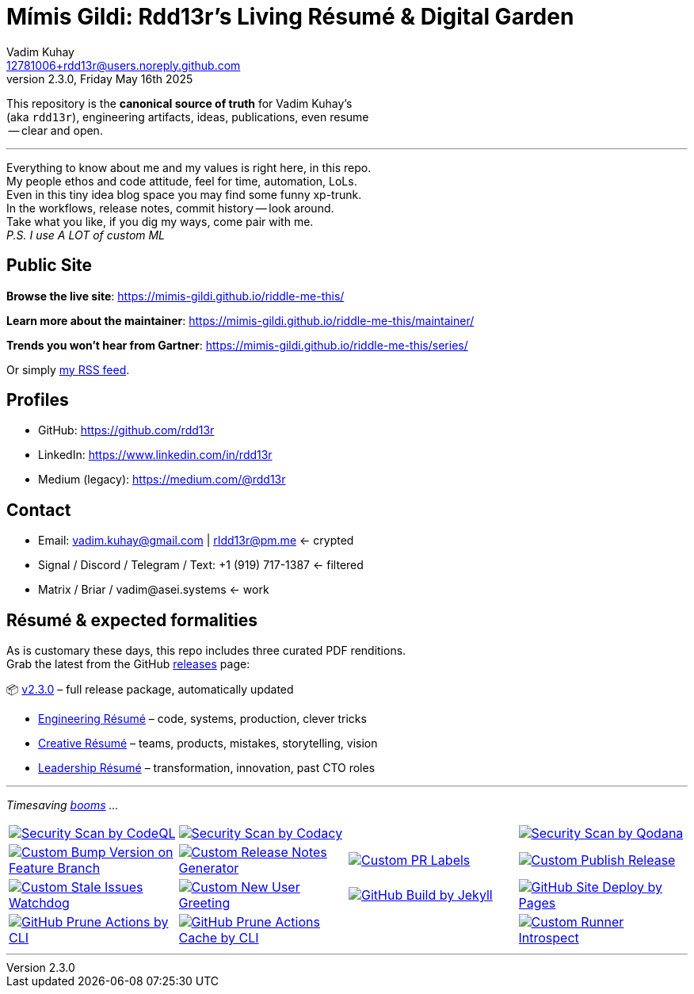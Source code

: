 = Mímis Gildi: Rdd13r’s Living Résumé & Digital Garden
Vadim Kuhay <12781006+rdd13r@users.noreply.github.com>
v2.3.0, Friday May 16th 2025
:description: Vadim Kuhay’s living résumé and publication repository.
:icons: font
:!toc:
:keywords: Mímir Rdd13r Résumé Hacker Vadim Kuhay
:imagesdir: ./resources/images
:releases: https://github.com/Mimis-Gildi/riddle-me-this/releases/[releases,target=_blank]
:actions: https://github.com/Mimis-Gildi/riddle-me-this/actions

:gha: https://github.com/Mimis-Gildi/riddle-me-this/actions/workflows
:a-codeql: {gha}/security-scan-by-codeql.yml
:a-codacy: {gha}/security-scan-by-codacy.yml
:a-snyk: {gha}/security-scan-by-snyk.yml
:a-qodana: {gha}/security-scan-by-qodana.yml

:a-version: {gha}/custom-bump-version-on-feature-branch.yml
:a-notes: {gha}/custom-release-notes-generator.yml
:a-labels: {gha}/custom-pr-labels.yml
:a-release: {gha}/custom-publish-release.yml

:a-issues: {gha}/custom-stale-issues-watchdog.yml
:a-new-user: {gha}/custom-new-user-greeting.yml
:a-jekyll: {gha}/github-pages-jekyll-build.yml
:a-site: {gha}/github-pages-deploy.yml

:a-prune: {gha}/github-actions-prune.yml
:a-cache: {gha}/github-cache-prune.yml
:a-infra: {gha}/custom-runner-introspect.yml

This repository is the *canonical source of truth* for Vadim Kuhay’s +
(aka `rdd13r`), engineering artifacts, ideas, publications, even resume +
 -- clear and open.

'''

Everything to know about me and my values is right here, in this repo. +
My people ethos and code attitude, feel for time, automation, LoLs. +
Even in this tiny idea blog space you may find some funny xp-trunk. +
In the workflows, release notes, commit history -- look around.  +
Take what you like, if you dig my ways, come pair with me. +
_P.S. I use A LOT of custom ML_

== Public Site

**Browse the live site**:
https://mimis-gildi.github.io/riddle-me-this/

**Learn more about the maintainer**:
https://mimis-gildi.github.io/riddle-me-this/maintainer/

**Trends you won’t hear from Gartner**:
https://mimis-gildi.github.io/riddle-me-this/series/

Or simply https://mimis-gildi.github.io/riddle-me-this/series/[my RSS feed].

== Profiles

* GitHub: https://github.com/rdd13r
* LinkedIn: https://www.linkedin.com/in/rdd13r
* Medium (legacy): https://medium.com/@rdd13r

== Contact

* Email: vadim.kuhay@gmail.com | rIdd13r@pm.me <- crypted
* Signal / Discord / Telegram / Text: +1 (919) 717-1387 <- filtered
* Matrix / Briar / vadim@asei.systems <- work


== Résumé & expected formalities

As is customary these days, this repo includes three curated PDF renditions. +
Grab the latest from the GitHub {releases} page:

📦 https://github.com/Mimis-Gildi/riddle-me-this/releases/tag/v2.3.0[v2.3.0] – full release package, automatically updated

* https://github.com/Mimis-Gildi/riddle-me-this/releases/download/v2.3.0/OnEngineering.pdf[Engineering Résumé] – code, systems, production, clever tricks
* https://github.com/Mimis-Gildi/riddle-me-this/releases/download/v2.3.0/OnCreativity.pdf[Creative Résumé] – teams, products, mistakes, storytelling, vision
* https://github.com/Mimis-Gildi/riddle-me-this/releases/download/v2.3.0/OnLeadership.pdf[Leadership Résumé] – transformation, innovation, past CTO roles

'''

_Timesaving {actions}[booms] ..._

[cols=">1,>1,>1,>1",%autowidth,frame=none,align=center,grid=none]
|===

a| image::{a-codeql}/badge.svg[Security Scan by CodeQL,link={a-codeql},window=_blank,opts=nofollow]
a| image::{a-codacy}/badge.svg[Security Scan by Codacy,link={a-codacy},window=_blank,opts=nofollow]
a|
a| image::{a-qodana}/badge.svg[Security Scan by Qodana,link={a-qodana},window=_blank,opts=nofollow]

a| image::{a-version}/badge.svg[Custom Bump Version on Feature Branch,link={a-version},window=_blank,opts=nofollow]
a| image::{a-notes}/badge.svg[Custom Release Notes Generator,link={a-notes},window=_blank,opts=nofollow]
a| image::{a-labels}/badge.svg[Custom PR Labels,link={a-labels},window=_blank,opts=nofollow]
a| image::{a-release}/badge.svg[Custom Publish Release,link={a-release},window=_blank,opts=nofollow]


a| image::{a-issues}/badge.svg[Custom Stale Issues Watchdog,link={a-issues},window=_blank,opts=nofollow]
a| image::{a-new-user}/badge.svg[Custom New User Greeting,link={a-new-user},window=_blank,opts=nofollow]
a| image::{a-jekyll}/badge.svg[GitHub Build by Jekyll,link={a-jekyll},window=_blank,opts=nofollow]
a| image::{a-site}/badge.svg[GitHub Site Deploy by Pages,link={a-site},window=_blank,opts=nofollow]

a| image::{a-prune}/badge.svg[GitHub Prune Actions by CLI,link={a-prune},window=_blank,opts=nofollow]
a| image::{a-cache}/badge.svg[GitHub Prune Actions Cache by CLI,link={a-cache},window=_blank,opts=nofollow]
|
a| image::{a-infra}/badge.svg[Custom Runner Introspect,link={a-infra},window=_blank,opts=nofollow]

|===

'''
